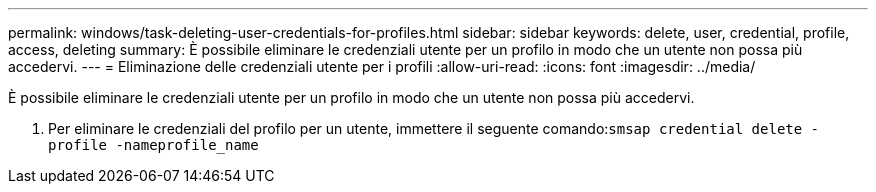 ---
permalink: windows/task-deleting-user-credentials-for-profiles.html 
sidebar: sidebar 
keywords: delete, user, credential, profile, access, deleting 
summary: È possibile eliminare le credenziali utente per un profilo in modo che un utente non possa più accedervi. 
---
= Eliminazione delle credenziali utente per i profili
:allow-uri-read: 
:icons: font
:imagesdir: ../media/


[role="lead"]
È possibile eliminare le credenziali utente per un profilo in modo che un utente non possa più accedervi.

. Per eliminare le credenziali del profilo per un utente, immettere il seguente comando:``smsap credential delete -profile -nameprofile_name``

